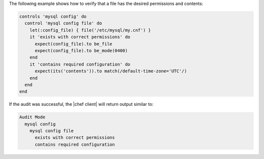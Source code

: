 .. The contents of this file may be included in multiple topics (using the includes directive).
.. The contents of this file should be modified in a way that preserves its ability to appear in multiple topics.

The following example shows how to verify that a file has the desired permissions and contents:

.. code-block:: ruby

   controls 'mysql config' do
     control 'mysql config file' do
       let(:config_file) { file('/etc/mysql/my.cnf') }
       it 'exists with correct permissions' do
         expect(config_file).to be_file
         expect(config_file).to be_mode(0400)
       end
       it 'contains required configuration' do
         expect(its('contents')).to match(/default-time-zone='UTC'/)
       end
     end
   end

If the audit was successful, the |chef client| will return output similar to:

.. code-block:: bash

   Audit Mode
     mysql config
       mysql config file
         exists with correct permissions
         contains required configuration
